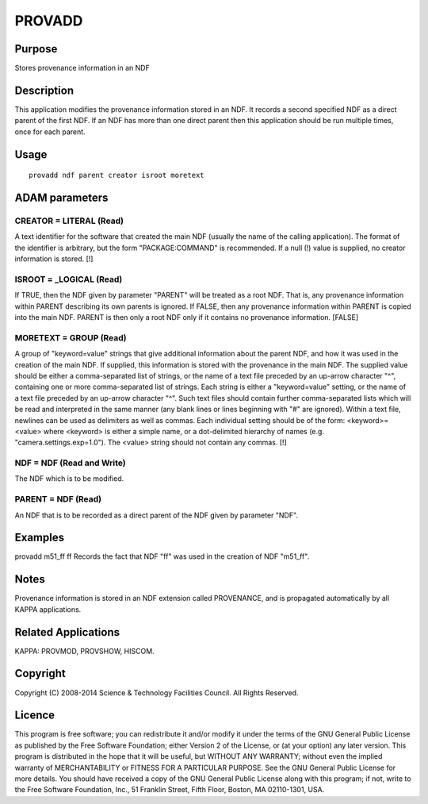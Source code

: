 

PROVADD
=======


Purpose
~~~~~~~
Stores provenance information in an NDF


Description
~~~~~~~~~~~
This application modifies the provenance information stored in an NDF.
It records a second specified NDF as a direct parent of the first NDF.
If an NDF has more than one direct parent then this application should
be run multiple times, once for each parent.


Usage
~~~~~


::

    
       provadd ndf parent creator isroot moretext
       



ADAM parameters
~~~~~~~~~~~~~~~



CREATOR = LITERAL (Read)
````````````````````````
A text identifier for the software that created the main NDF (usually
the name of the calling application). The format of the identifier is
arbitrary, but the form "PACKAGE:COMMAND" is recommended. If a null
(!) value is supplied, no creator information is stored. [!]



ISROOT = _LOGICAL (Read)
````````````````````````
If TRUE, then the NDF given by parameter "PARENT" will be treated as a
root NDF. That is, any provenance information within PARENT describing
its own parents is ignored. If FALSE, then any provenance information
within PARENT is copied into the main NDF. PARENT is then only a root
NDF only if it contains no provenance information. [FALSE]



MORETEXT = GROUP (Read)
```````````````````````
A group of "keyword=value" strings that give additional information
about the parent NDF, and how it was used in the creation of the main
NDF. If supplied, this information is stored with the provenance in
the main NDF.
The supplied value should be either a comma-separated list of strings,
or the name of a text file preceded by an up-arrow character "^",
containing one or more comma-separated list of strings. Each string is
either a "keyword=value" setting, or the name of a text file preceded
by an up-arrow character "^". Such text files should contain further
comma-separated lists which will be read and interpreted in the same
manner (any blank lines or lines beginning with "#" are ignored).
Within a text file, newlines can be used as delimiters as well as
commas.
Each individual setting should be of the form:
<keyword>=<value>
where <keyword> is either a simple name, or a dot-delimited hierarchy
of names (e.g. "camera.settings.exp=1.0"). The <value> string should
not contain any commas. [!]



NDF = NDF (Read and Write)
``````````````````````````
The NDF which is to be modified.



PARENT = NDF (Read)
```````````````````
An NDF that is to be recorded as a direct parent of the NDF given by
parameter "NDF".



Examples
~~~~~~~~
provadd m51_ff ff
Records the fact that NDF "ff" was used in the creation of NDF
"m51_ff".



Notes
~~~~~
Provenance information is stored in an NDF extension called
PROVENANCE, and is propagated automatically by all KAPPA applications.


Related Applications
~~~~~~~~~~~~~~~~~~~~
KAPPA: PROVMOD, PROVSHOW, HISCOM.


Copyright
~~~~~~~~~
Copyright (C) 2008-2014 Science & Technology Facilities Council. All
Rights Reserved.


Licence
~~~~~~~
This program is free software; you can redistribute it and/or modify
it under the terms of the GNU General Public License as published by
the Free Software Foundation; either Version 2 of the License, or (at
your option) any later version.
This program is distributed in the hope that it will be useful, but
WITHOUT ANY WARRANTY; without even the implied warranty of
MERCHANTABILITY or FITNESS FOR A PARTICULAR PURPOSE. See the GNU
General Public License for more details.
You should have received a copy of the GNU General Public License
along with this program; if not, write to the Free Software
Foundation, Inc., 51 Franklin Street, Fifth Floor, Boston, MA
02110-1301, USA.


